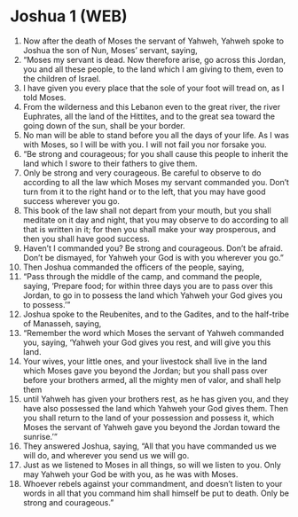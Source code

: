 * Joshua 1 (WEB)
:PROPERTIES:
:ID: WEB/06-JOS01
:END:

1. Now after the death of Moses the servant of Yahweh, Yahweh spoke to Joshua the son of Nun, Moses’ servant, saying,
2. “Moses my servant is dead. Now therefore arise, go across this Jordan, you and all these people, to the land which I am giving to them, even to the children of Israel.
3. I have given you every place that the sole of your foot will tread on, as I told Moses.
4. From the wilderness and this Lebanon even to the great river, the river Euphrates, all the land of the Hittites, and to the great sea toward the going down of the sun, shall be your border.
5. No man will be able to stand before you all the days of your life. As I was with Moses, so I will be with you. I will not fail you nor forsake you.
6. “Be strong and courageous; for you shall cause this people to inherit the land which I swore to their fathers to give them.
7. Only be strong and very courageous. Be careful to observe to do according to all the law which Moses my servant commanded you. Don’t turn from it to the right hand or to the left, that you may have good success wherever you go.
8. This book of the law shall not depart from your mouth, but you shall meditate on it day and night, that you may observe to do according to all that is written in it; for then you shall make your way prosperous, and then you shall have good success.
9. Haven’t I commanded you? Be strong and courageous. Don’t be afraid. Don’t be dismayed, for Yahweh your God is with you wherever you go.”
10. Then Joshua commanded the officers of the people, saying,
11. “Pass through the middle of the camp, and command the people, saying, ‘Prepare food; for within three days you are to pass over this Jordan, to go in to possess the land which Yahweh your God gives you to possess.’”
12. Joshua spoke to the Reubenites, and to the Gadites, and to the half-tribe of Manasseh, saying,
13. “Remember the word which Moses the servant of Yahweh commanded you, saying, ‘Yahweh your God gives you rest, and will give you this land.
14. Your wives, your little ones, and your livestock shall live in the land which Moses gave you beyond the Jordan; but you shall pass over before your brothers armed, all the mighty men of valor, and shall help them
15. until Yahweh has given your brothers rest, as he has given you, and they have also possessed the land which Yahweh your God gives them. Then you shall return to the land of your possession and possess it, which Moses the servant of Yahweh gave you beyond the Jordan toward the sunrise.’”
16. They answered Joshua, saying, “All that you have commanded us we will do, and wherever you send us we will go.
17. Just as we listened to Moses in all things, so will we listen to you. Only may Yahweh your God be with you, as he was with Moses.
18. Whoever rebels against your commandment, and doesn’t listen to your words in all that you command him shall himself be put to death. Only be strong and courageous.”
